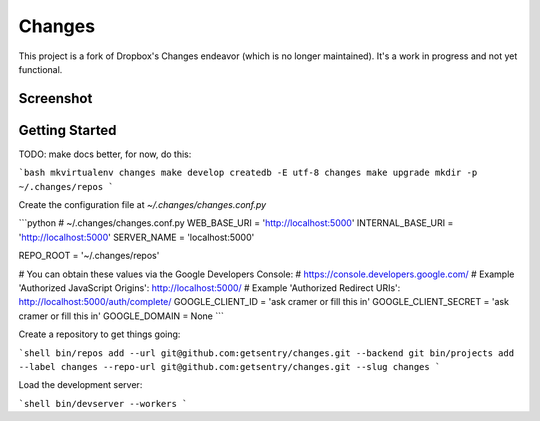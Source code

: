 Changes
-------

This project is a fork of Dropbox's Changes endeavor (which is no longer maintained). It's a work in progress and not yet functional.

Screenshot
==========

.. image:: https://github.com/getsentry/changes/raw/master/docs/images/example.png

Getting Started
===============

TODO: make docs better, for now, do this:

```bash
mkvirtualenv changes
make develop
createdb -E utf-8 changes
make upgrade
mkdir -p ~/.changes/repos
```

Create the configuration file at `~/.changes/changes.conf.py`

```python
# ~/.changes/changes.conf.py
WEB_BASE_URI = 'http://localhost:5000'
INTERNAL_BASE_URI = 'http://localhost:5000'
SERVER_NAME = 'localhost:5000'

REPO_ROOT = '~/.changes/repos'

# You can obtain these values via the Google Developers Console:
# https://console.developers.google.com/
# Example 'Authorized JavaScript Origins': http://localhost:5000/
# Example 'Authorized Redirect URIs': http://localhost:5000/auth/complete/
GOOGLE_CLIENT_ID = 'ask cramer or fill this in'
GOOGLE_CLIENT_SECRET = 'ask cramer or fill this in'
GOOGLE_DOMAIN = None
```

Create a repository to get things going:

```shell
bin/repos add --url git@github.com:getsentry/changes.git --backend git
bin/projects add --label changes --repo-url git@github.com:getsentry/changes.git --slug changes
```

Load the development server:

```shell
bin/devserver --workers
```
